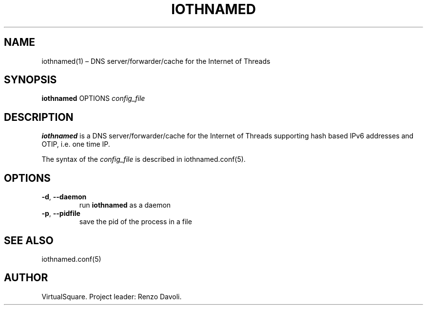 .\" Copyright (C) 2023 VirtualSquare. Project Leader: Renzo Davoli
.\"
.\" This is free documentation; you can redistribute it and/or
.\" modify it under the terms of the GNU General Public License,
.\" as published by the Free Software Foundation, either version 2
.\" of the License, or (at your option) any later version.
.\"
.\" The GNU General Public License's references to "object code"
.\" and "executables" are to be interpreted as the output of any
.\" document formatting or typesetting system, including
.\" intermediate and printed output.
.\"
.\" This manual is distributed in the hope that it will be useful,
.\" but WITHOUT ANY WARRANTY; without even the implied warranty of
.\" MERCHANTABILITY or FITNESS FOR A PARTICULAR PURPOSE.  See the
.\" GNU General Public License for more details.
.\"
.\" You should have received a copy of the GNU General Public
.\" License along with this manual; if not, write to the Free
.\" Software Foundation, Inc., 51 Franklin St, Fifth Floor, Boston,
.\" MA 02110-1301 USA.
.\"
.\" Automatically generated by Pandoc 3.1.11
.\"
.TH "IOTHNAMED" "1" "January 2024" "VirtualSquare" "General Commands Manual"
.SH NAME
iothnamed(1) \[en] DNS server/forwarder/cache for the Internet of
Threads
.SH SYNOPSIS
\f[CB]iothnamed\f[R] OPTIONS \f[I]config_file\f[R]
.SH DESCRIPTION
\f[CB]iothnamed\f[R] is a DNS server/forwarder/cache for the Internet of
Threads supporting hash based IPv6 addresses and OTIP, i.e.\ one time
IP.
.PP
The syntax of the \f[I]config_file\f[R] is described in
iothnamed.conf(5).
.SH OPTIONS
.TP
\f[CB]\-d\f[R], \f[CB]\-\-daemon\f[R]
run \f[CB]iothnamed\f[R] as a daemon
.TP
\f[CB]\-p\f[R], \f[CB]\-\-pidfile\f[R]
save the pid of the process in a file
.SH SEE ALSO
iothnamed.conf(5)
.SH AUTHOR
VirtualSquare.
Project leader: Renzo Davoli.
